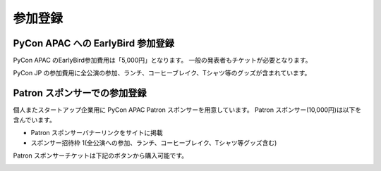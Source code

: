 ==========
 参加登録
==========

PyCon APAC への EarlyBird 参加登録
=======================================

PyCon APAC のEarlyBird参加費用は「5,000円」となります。
一般の発表者もチケットが必要となります。

|register|

.. |register| image:: /_static/register-now.png
   :alt: REGISTER NOW
   :target: http://connpass.com/event/2703/

PyCon JP の参加費用に全公演の参加、ランチ、コーヒーブレイク、Tシャツ等のグッズが含まれています。

.. TODO: supportリンクの先がない

.. なお、今回は遠方の参加者の旅費を支援する制度があります。
.. 詳細は :doc:`support` を参照して申し込みを行なってください。

Patron スポンサーでの参加登録
=============================
個人またスタートアップ企業用に PyCon APAC Patron スポンサーを用意しています。
Patron スポンサー(10,000円)は以下を含んでいます。

- Patron スポンサーバナーリンクをサイトに掲載
- スポンサー招待枠 1(全公演への参加、ランチ、コーヒーブレイク、Tシャツ等グッズ含む)

Patron スポンサーチケットは下記のボタンから購入可能です。

|register_patron|

.. |register_patron| image:: /_static/register-now.png
   :alt: REGISTER NOW
   :target: http://connpass.com/event/2704/

.. TODO: Partyの説明

.. PyCon JP Party への参加登録
.. ===========================
.. 1日目(9月15日)の夜には PyCon JP Party が開催されます。
.. PyCon JP Party への参加費用は「5,500円」となります。
.. 
.. |party|
.. 
.. .. |party| image:: /_static/buy-party-tickets.png
..    :alt: BUY PARTY TICKETS
..    :target: http://connpass.com/event/709/
